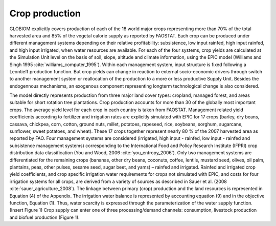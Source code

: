 Crop production
----
GLOBIOM explicitly covers production of each of the 18 world major crops representing more than 70% of the total harvested area and 85% of the vegetal calorie supply as reported by FAOSTAT. Each crop can be produced under different management systems depending on their relative profitability: subsistence, low input rainfed, high input rainfed, and high input irrigated, when water resources are available. For each of the four systems, crop yields are calculated at the Simulation Unit level on the basis of soil, slope, altitude and climate information, using the EPIC model (Williams and Singh 1995 :cite:`williams_computer_1995`). Within each management system, input structure is fixed following a Leontieff production function. But crop yields can change in reaction to external socio-economic drivers through switch to another management system or reallocation of the production to a more or less productive Supply Unit. Besides the endogennous mechanisms, an exogenous component representing longterm technological change is also considered.

The model directly represents production from three major land cover types: cropland, managed forest, and areas suitable for short rotation tree plantations.  Crop production accounts for more than 30 of the globally most important crops. The average yield level for each crop in each country is taken from FAOSTAT. Management related yield coefficients according to fertilizer and irrigation rates are explicitly simulated with EPIC for 17 crops (barley, dry beans, cassava, chickpea, corn, cotton, ground nuts, millet, potatoes, rapeseed, rice, soybeans, sorghum, sugarcane, sunflower, sweet potatoes, and wheat). These 17 crops together represent nearly 80 % of the 2007 harvested area as reported by FAO. Four management systems are considered (irrigated, high input - rainfed, low input - rainfed and subsistence management systems) corresponding to the International Food and Policy Research Institute (IFPRI) crop distribution data classification (You and Wood, 2006 :cite:`you_entropy_2006`). Only two management systems are differentiated for the remaining crops (bananas, other dry beans, coconuts, coffee, lentils, mustard seed, olives, oil palm, plantains, peas, other pulses, sesame seed, sugar beet, and yams) – rainfed and irrigated. Rainfed and irrigated crop yield coefficients, and crop specific irrigation water requirements for crops not simulated with EPIC, and costs for four irrigation systems for all crops, are derived from a variety of sources as described in Sauer et al. (2008 :cite:`sauer_agriculture_2008`). The linkage between primary (crop) production and the land resources is represented in Equation (4) of the Appendix. The irrigation water balance is represented by accounting equation (9) and in the objective function, Equation (1). Thus, water scarcity is expressed through the parameterization of the water supply function.
(Insert Figure 1)
Crop supply can enter one of three processing/demand channels: consumption, livestock production and biofuel production (Figure 1). 
